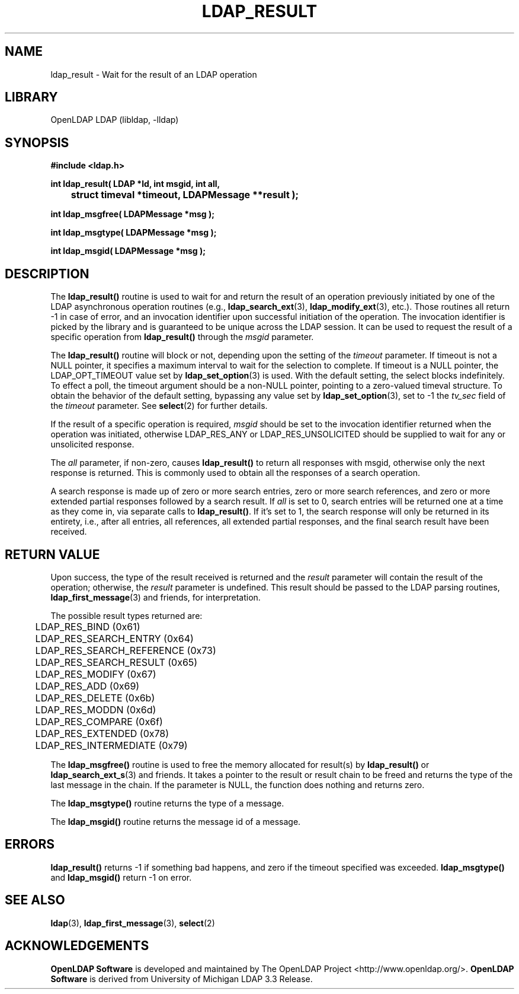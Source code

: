 .lf 1 -
.TH LDAP_RESULT 3 "2013/03/31" "OpenLDAP 2.4.35"
.\" $OpenLDAP$
.\" Copyright 1998-2013 The OpenLDAP Foundation All Rights Reserved.
.\" Copying restrictions apply.  See COPYRIGHT/LICENSE.
.SH NAME
ldap_result \- Wait for the result of an LDAP operation
.SH LIBRARY
OpenLDAP LDAP (libldap, \-lldap)
.SH SYNOPSIS
.nf
.ft B
#include <ldap.h>
.LP
.ft B
int ldap_result( LDAP *ld, int msgid, int all,
	struct timeval *timeout, LDAPMessage **result );

int ldap_msgfree( LDAPMessage *msg );

int ldap_msgtype( LDAPMessage *msg );

int ldap_msgid( LDAPMessage *msg );
.ft
.SH DESCRIPTION
The
.B ldap_result()
routine is used to wait for and return the result of
an operation previously initiated by one of the LDAP asynchronous
operation routines (e.g.,
.BR ldap_search_ext (3),
.BR ldap_modify_ext (3),
etc.).  Those routines all return \-1 in case of error, and an
invocation identifier upon successful initiation of the operation. The
invocation identifier is picked by the library and is guaranteed to be
unique across the LDAP session.  It can be used to request the result
of a specific operation from
.B ldap_result()
through the \fImsgid\fP parameter.
.LP
The
.B ldap_result()
routine will block or not, depending upon the setting
of the \fItimeout\fP parameter.
If timeout is not a NULL pointer,  it  specifies  a  maximum
interval  to wait for the selection to complete.  If timeout
is a NULL  pointer, the LDAP_OPT_TIMEOUT value set by
.BR ldap_set_option (3)
is used. With the default setting,
the  select  blocks  indefinitely.   To
effect  a  poll,  the  timeout argument should be a non-NULL
pointer, pointing to a zero-valued timeval structure.
To obtain the behavior of the default setting, bypassing any value set by 
.BR ldap_set_option (3),
set to -1 the \fItv_sec\fP field of the \fItimeout\fP parameter.
See
.BR select (2)
for further details.
.LP
If the result of a specific operation is required, \fImsgid\fP should
be set to the invocation identifier returned when the operation was
initiated, otherwise LDAP_RES_ANY or LDAP_RES_UNSOLICITED should be
supplied to wait for any or unsolicited response.
.LP
The \fIall\fP parameter, if non-zero, causes
.B ldap_result()
to return all responses with msgid, otherwise only the
next response is returned.  This is commonly used to obtain all
the responses of a search operation.
.LP
A search response is made up of zero or
more search entries, zero or more search references, and zero or
more extended partial responses followed by a search result.  If
\fIall\fP is set to 0, search entries will be returned one at a
time as they come in, via separate calls to
.BR ldap_result() .
If it's set to 1, the search
response will only be returned in its entirety, i.e., after all entries,
all references, all extended partial responses, and the final search
result have been received.
.SH RETURN VALUE
Upon success, the type of the result received is returned and the
\fIresult\fP parameter will contain the result of the operation;
otherwise, the \fIresult\fP parameter is undefined.  This
result should be passed to the LDAP parsing routines,
.BR ldap_first_message (3)
and friends, for interpretation.
.LP
The possible result types returned are:
.LP
.nf
	LDAP_RES_BIND (0x61)
	LDAP_RES_SEARCH_ENTRY (0x64)
	LDAP_RES_SEARCH_REFERENCE (0x73)
	LDAP_RES_SEARCH_RESULT (0x65)
	LDAP_RES_MODIFY (0x67)
	LDAP_RES_ADD (0x69)
	LDAP_RES_DELETE (0x6b)
	LDAP_RES_MODDN (0x6d)
	LDAP_RES_COMPARE (0x6f)
	LDAP_RES_EXTENDED (0x78)
	LDAP_RES_INTERMEDIATE (0x79)
.fi
.LP
The
.B ldap_msgfree()
routine is used to free the memory allocated for
result(s) by
.B ldap_result()
or
.BR ldap_search_ext_s (3)
and friends.
It takes a pointer to the result or result chain to be freed and returns
the type of the last message in the chain.
If the parameter is NULL, the function does nothing and returns zero.
.LP
The
.B ldap_msgtype()
routine returns the type of a message.
.LP
The
.B ldap_msgid()
routine returns the message id of a message.
.SH ERRORS
.B ldap_result()
returns \-1 if something bad happens, and zero if the
timeout specified was exceeded.
.B ldap_msgtype()
and
.B ldap_msgid()
return \-1 on error.
.SH SEE ALSO
.BR ldap (3),
.BR ldap_first_message (3),
.BR select (2)
.SH ACKNOWLEDGEMENTS
.lf 1 ../Project
.\" Shared Project Acknowledgement Text
.B "OpenLDAP Software"
is developed and maintained by The OpenLDAP Project <http://www.openldap.org/>.
.B "OpenLDAP Software"
is derived from University of Michigan LDAP 3.3 Release.  
.lf 137 -
